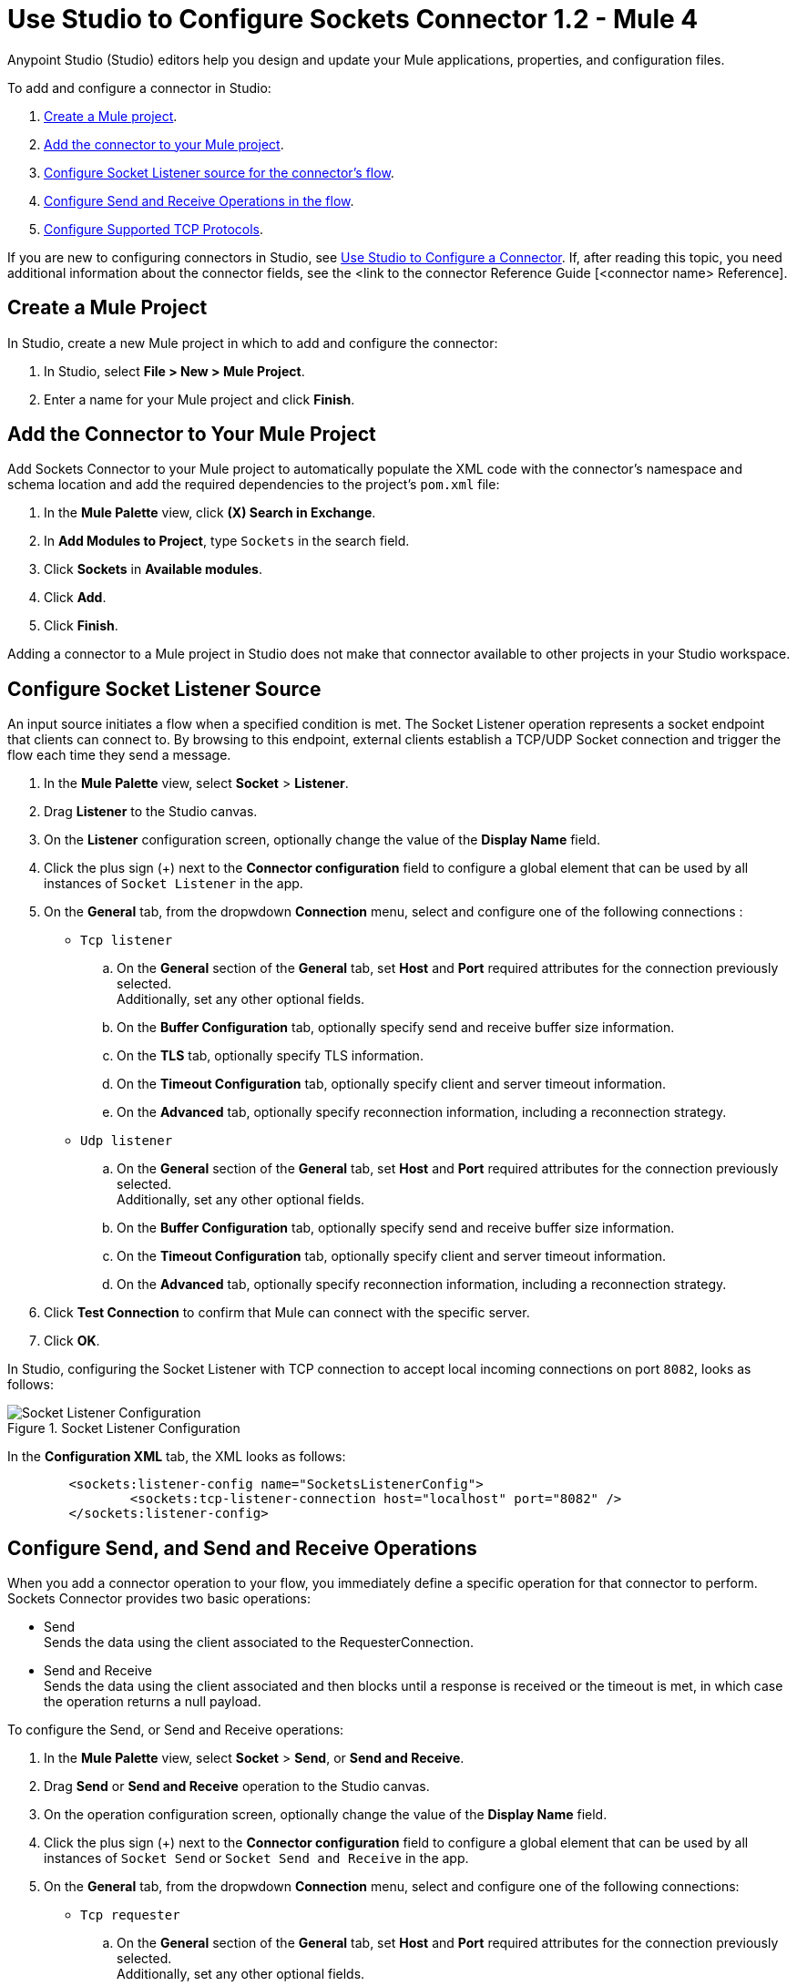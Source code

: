 = Use Studio to Configure Sockets Connector 1.2 - Mule 4

Anypoint Studio (Studio) editors help you design and update your Mule applications, properties, and configuration files.

To add and configure a connector in Studio:

. <<create-mule-project,Create a Mule project>>.
. <<add-connector-to-project,Add the connector to your Mule project>>.
. <<configure-input-source,Configure Socket Listener source for the connector's flow>>.
. <<add-connector-operation, Configure Send and Receive Operations in the flow>>.
. <<configure-other-fields,Configure Supported TCP Protocols>>.


If you are new to configuring connectors in Studio, see xref:connectors::introduction/intro-config-use-studio.adoc[Use Studio to Configure a Connector]. If, after reading this topic, you need additional information about the connector fields, see the <link to the connector Reference Guide [<connector name> Reference].

[[create-mule-project]]
== Create a Mule Project

In Studio, create a new Mule project in which to add and configure the connector:

. In Studio, select *File > New > Mule Project*.
. Enter a name for your Mule project and click *Finish*.


[[add-connector-to-project]]
== Add the Connector to Your Mule Project

Add Sockets Connector to your Mule project to automatically populate the XML code with the connector's namespace and schema location and add the required dependencies to the project's `pom.xml` file:

. In the *Mule Palette* view, click *(X) Search in Exchange*.
. In *Add Modules to Project*, type `Sockets` in the search field.
. Click *Sockets* in *Available modules*.
. Click *Add*.
. Click *Finish*.

Adding a connector to a Mule project in Studio does not make that connector available to other projects in your Studio workspace.


[[configure-input-source]]
== Configure Socket Listener Source

An input source initiates a flow when a specified condition is met. The Socket Listener operation represents a socket endpoint that clients can connect to. By browsing to this endpoint, external clients establish a TCP/UDP Socket connection and trigger the flow each time they send a message.

. In the *Mule Palette* view, select *Socket* > *Listener*.
. Drag *Listener* to the Studio canvas.
. On the *Listener* configuration screen, optionally change the value of the *Display Name* field.
. Click the plus sign (+) next to the *Connector configuration* field to configure a global element that can be used by all instances of `Socket Listener` in the app.
. On the *General* tab, from the dropwdown *Connection* menu, select and configure one of the following connections :

* `Tcp listener`
.. On the *General* section of the *General* tab, set *Host* and *Port* required attributes for the connection previously selected. +
Additionally, set any other optional fields.
.. On the *Buffer Configuration* tab, optionally specify send and receive buffer size information.
.. On the *TLS* tab, optionally specify TLS information.
.. On the *Timeout Configuration* tab, optionally specify client and server timeout information.
.. On the *Advanced* tab, optionally specify reconnection information, including a reconnection strategy.

* `Udp listener`
.. On the *General* section of the *General* tab, set *Host* and *Port* required attributes for the connection previously selected. +
Additionally, set any other optional fields.
.. On the *Buffer Configuration* tab, optionally specify send and receive buffer size information.
.. On the *Timeout Configuration* tab, optionally specify client and server timeout information.
.. On the *Advanced* tab, optionally specify reconnection information, including a reconnection strategy.

[start=6]
. Click *Test Connection* to confirm that Mule can connect with the specific server.
. Click *OK*.

In Studio, configuring the Socket Listener with TCP connection to accept local incoming connections on port `8082`, looks as follows:

.Socket Listener Configuration
image::socket-listener-configuration.png[Socket Listener Configuration]

In the *Configuration XML* tab, the XML looks as follows:

[source,xml,linenums]
----
	<sockets:listener-config name="SocketsListenerConfig">
		<sockets:tcp-listener-connection host="localhost" port="8082" />
	</sockets:listener-config>
----


== Configure Send, and Send and Receive Operations

When you add a connector operation to your flow, you immediately define a specific operation for that connector to perform. Sockets Connector provides two basic operations:

 * Send +
 Sends the data using the client associated to the RequesterConnection.
 * Send and Receive +
 Sends the data using the client associated and then blocks until a response is received or the timeout is met, in which case the operation returns a null payload.

To configure the Send, or Send and Receive operations:

. In the *Mule Palette* view, select *Socket* > *Send*, or *Send and Receive*.
. Drag *Send* or *Send and Receive* operation to the Studio canvas.
. On the operation configuration screen, optionally change the value of the *Display Name* field.
. Click the plus sign (+) next to the *Connector configuration* field to configure a global element that can be used by all instances of `Socket Send` or `Socket Send and Receive` in the app.
. On the *General* tab, from the dropwdown *Connection* menu, select and configure one of the following connections:

* `Tcp requester`
.. On the *General* section of the *General* tab, set *Host* and *Port* required attributes for the connection previously selected. +
Additionally, set any other optional fields.
.. On the *Buffer Configuration* tab, optionally specify send and receive buffer size information.
.. On the *Connection* tab, optionally select and configure one of the supported TCP protocols.
.. On the *Local Address Settings* tab, optionally specify local address.
.. On the *TLS* tab, optionally specify TLS information.
.. On the *Timeout Configuration* tab, optionally specify client and server timeout information.
.. On the *Advanced* tab, optionally specify reconnection information, including a reconnection strategy.

* `Udp requester`
.. On the *General* section of the *General* tab, set *Host* and *Port* required attributes for the connection previously selected. +
Additionally, set any other optional fields.
.. On the *Buffer Configuration* tab, optionally specify send and receive buffer size information.
.. On the *Local Address Setting* tab, optionally specify local address.
.. On the *Timeout Configuration* tab, optionally specify client and server timeout information.
.. On the *Advanced* tab, optionally specify reconnection information, including a reconnection strategy.

[start=6]
. Click *Test Connection* to confirm that Mule can connect with the specific server.
. Click *OK*.

Additionally, for the *Send and Receive* operation configure the MIME Type as follows:

. Click the *Send and Receive* operation from your flow.
. On the *MIME Type* tab, select a MIME type from the dropwdown menu field.

In Studio, configuring the Send operation with TCP connection to accept local incoming connections on port `8082`, looks as follows:

.Socket Send Operation Configuration
image::socket-send-configuration.png[Socket Send Operation Configuration]

In the *Configuration XML* tab, the XML looks as follows:

[source,xml,linenums]
----
	<sockets:listener-config name="SocketsListenerConfig">
		<sockets:tcp-listener-connection host="localhost" port="8082" />
	</sockets:listener-config>
----

In Studio, configuring the Send and Receive operation with TCP connection to accept local incoming connections on port `8082` and the MIME Type as `application/json`, looks as follows:

.Socket Send and Receive Operation Configuration
image::socket-sendreceive-configuration.png[Socket Send and Receive Operation Configuration]

.Socket MIME Type Configuration
image::socket-sendreceive-configuration.png[Socket MIME type Configuration]

In the *Configuration XML* tab, the XML looks as follows:

[source,xml,linenums]
----
	<sockets:listener-config name="SocketsListenerConfig">
		<sockets:tcp-listener-connection host="localhost" port="8082" />
	</sockets:listener-config>
----

== Configure Supported TCP Protocols

The Socket Connector supports application-level protocols implemented on top of TCP, and you need to implement these protocols in both client and server ends so they can work properly. +
By default, the Socket Connector implements the Safe Protocol; however, you can configure a different protocol for the connector operations both in Anypoint Studio and XML.

Supported TCP protocols:

* Direct Protocol +
  The socket reads until no more bytes are (immediately) available. On slow networks, `EOFProtocol` and `LengthProtocol` might be more reliable.
* EOF Protocol +
  Reading is terminated by the stream being closed by the client.
* Length Protocol +
  This protocol is defined by sending or reading an integer (the packet length) and then the data to be transferred.
* Custom Class Loading Length Protocol +
  A length protocol that uses a specific class loader to load objects from streams.
* Safe Protocol +
  A test protocol that precedes every message with a cookie, and should not be used in production environments.
* Streaming Protocol +
  Allows the socket's Send operation to return a message with the original `InputStream` as payload.
* XML Message Protocol +
  The `XmlMessageProtocol` is a protocol used to read streaming XML documents. The only requirement is that each document includes an XML declaration at the beginning of the document of the form "<?xml...". Make sure that the XML documents being streamed begin with an XML declaration when using this protocol. +
  Data is read until a new document is found or until there is no more currently available data. For slower networks, `XmlMessageEofProtocol` might be more reliable. +
  Also, because the default character encoding for the platform is used to decode the message bytes when looking for the XML declaration, some caution with message character encodings is warranted
* XML Message EOF Protocol +
  Extends `XmlMessageProtocol` to continue reading until either a new message or EOF is found.
* Custom Protocol +
  Define your own custom protocol by writing a class that extends `TcpProtocol`.

=== Configure TCP Protocols for Socket Listener

To configure supported TCP protocols for the Socket Listener:

. Open the *Global Element Properties* configuration of the Socket Listener.
. On the *General* tab, for *Connection* select `Tcp listener`.
. On the *General* section of the *General* tab, for *Protocol* select one of the supported protocols.
. Set the required fields for the connector.
. Click *Test Connection* to confirm that Mule can connect with the specific server.
. Click *OK*.

In Studio, configuring the Socket Listener to use Direct Protocol, looks as follows:

.Socket Direct Protocol Configuration
image::socket-tcp1-configuration.png[Socket Direct Protocol Configuration]

In the *Configuration XML* tab, the XML looks as follows:

[source,xml,linenums]
----
	<sockets:listener-config name="Sockets_Listener_config" doc:name="Sockets Listener config" >
		<sockets:tcp-listener-connection host="localhost" port="8082" >
			<sockets:protocol>
				<sockets:direct-protocol />
			</sockets:protocol>
		</sockets:tcp-listener-connection>
	</sockets:listener-config>
----

=== Configure TCP Protocols for Send and Receive Operations

To configure supported TCP protocols for the Socket Send, and Send and Receive operations:

. Open the *Global Element Properties* configuration of your Socket operation.
. On the *General* tab, for *Connection* select `Tcp requester`.
. On the *Connection* tab, for *Protocol* select one of the supported protocols.
. Set the required fields for the connector.
. Click *Test Connection* to confirm that Mule can connect with the specific server.
. Click *OK*.

In Studio, configuring the Socket Send operation to use Custom Protocol, looks as follows:

.Socket Custom Protocol Configuration
image::socket-tcp2-configuration.png[Socket Custom Protocol Configuration]

In the *Configuration XML* tab, the XML looks as follows:

[source,xml,linenums]
----
	<sockets:listener-config name="Sockets_Listener_config" doc:name="Sockets Listener config" >
		<sockets:tcp-listener-connection host="localhost" port="8082" >
			<sockets:protocol>
				<sockets:direct-protocol />
			</sockets:protocol>
		</sockets:tcp-listener-connection>
	</sockets:listener-config>
----
